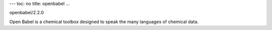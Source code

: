 ---
toc: no
title: openbabel
...

openbabel/2.2.0

Open Babel is a chemical toolbox designed to speak the many languages of chemical data.


.. vim:ft=rst
